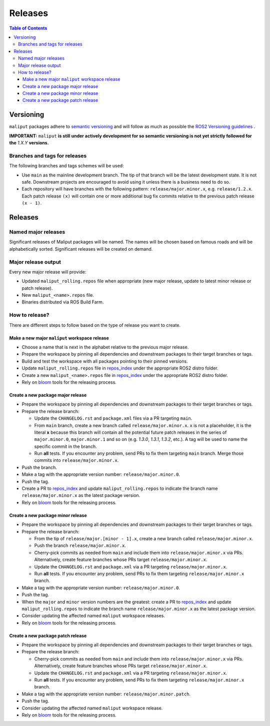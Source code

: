 .. _releases_label:

********
Releases
********

.. contents:: Table of Contents
    :depth: 5


Versioning
==========

``maliput`` packages adhere to `semantic versioning <https://semver.org/>`_ and
will follow as much as possible the `ROS2 Versioning guidelines <https://docs.ros.org/en/foxy/Contributing/Developer-Guide.html#versioning>`_ .

**IMPORTANT:** ``maliput`` **is still under actively development for so semantic versioning is not yet strictly followed for the** `1.X.Y` **versions.**


Branches and tags for releases
------------------------------

The following branches and tags schemes will be used:

* Use ``main`` as the mainline development branch. The tip of
  that branch will be the latest development state. It is not safe.
  Downstream projects are encouraged to avoid using it unless there is a
  business need to do so.
* Each repository will have branches with the following pattern:
  ``release/major.minor.x``, e.g. ``release/1.2.x``. Each patch release ``(x)``
  will contain one or more additional bug fix commits relative to the previous
  patch release ``(x - 1)``.

Releases
========

Named major releases
--------------------

Significant releases of Maliput packages will be named. The names will
be chosen based on famous roads and will be alphabetically sorted. Significant
releases will be created on demand.

Major release output
--------------------

Every new major release will provide:

- Updated ``maliput_rolling.repos`` file when appropriate (new major release,
  update to latest minor release or patch release).
- New ``maliput_<name>.repos`` file.
- Binaries distributed via ROS Build Farm.


How to release?
---------------

There are different steps to follow based on the type of release you want to
create.

Make a new major ``maliput`` workspace release
^^^^^^^^^^^^^^^^^^^^^^^^^^^^^^^^^^^^^^^^^^^^^^

* Choose a name that is next in the alphabet relative to the previous major
  release.
* Prepare the workspace by pinning all dependencies and downstream packages to
  their target branches or tags.
* Build and test the workspace with all packages pointing to their pinned
  versions.
* Update ``maliput_rolling.repos`` file in `repos_index <https://github.com/maliput/maliput_infrastructure/tree/main/repos_index>`_
  under the appropriate ROS2 distro folder.
* Create a new ``maliput_<name>.repos`` file in `repos_index <https://github.com/maliput/maliput_infrastructure/tree/main/repos_index>`_
  under the appropriate ROS2 distro folder.
* Rely on `bloom <https://wiki.ros.org/bloom/Tutorials/FirstTimeRelease>`_ tools for the releasing process.

Create a new package major release
^^^^^^^^^^^^^^^^^^^^^^^^^^^^^^^^^^

* Prepare the workspace by pinning all dependencies and downstream packages to
  their target branches or tags.
* Prepare the release branch:

  * Update the ``CHANGELOG.rst`` and ``package.xml`` files via a PR targeting
    ``main``.
  * From ``main`` branch, create a new branch called
    ``release/major.minor.x``. ``x`` is not a placeholder, it is the literal
    **x** because this branch will contain all the potential future patch
    releases in the series of ``major.minor.0``, ``major.minor.1`` and so on (e.g.
    `1.3.0`, `1.3.1`, `1.3.2`, etc.). A tag will be used to name the specific
    commit in the branch.
  * Run **all** tests. If you encounter any problem, send PRs to fix them
    targeting ``main`` branch. Merge those commits into
    ``release/major.minor.x``.
* Push the branch.
* Make a tag with the appropriate version number: ``release/major.minor.0``.
* Push the tag.
* Create a PR to `repos_index <https://github.com/maliput/maliput_infrastructure/tree/main/repos_index>`_
  and update ``maliput_rolling.repos`` to indicate the branch name
  ``release/major.minor.x`` as the latest package version.
* Rely on `bloom <https://wiki.ros.org/bloom/Tutorials/FirstTimeRelease>`_ tools for the releasing process.

Create a new package minor release
^^^^^^^^^^^^^^^^^^^^^^^^^^^^^^^^^^

* Prepare the workspace by pinning all dependencies and downstream packages to
  their target branches or tags.
* Prepare the release branch:

  * From the tip of ``release/major.[minor - 1].x``, create a new branch called
    ``release/major.minor.x``.
  * Push the branch ``release/major.minor.x``.
  * Cherry-pick commits as needed from ``main`` and include them into
    ``release/major.minor.x`` via PRs. Alternatively, create feature branches
    whose PRs target ``release/major.minor.x``.
  * Update the ``CHANGELOG.rst`` and ``package.xml`` via a PR targeting
    ``release/major.minor.x``.
  * Run **all** tests. If you encounter any problem, send PRs to fix them
    targeting ``release/major.minor.x`` branch.
* Make a tag with the appropriate version number: ``release/major.minor.0``.
* Push the tag.
* When the ``major`` and ``minor`` version numbers are the greatest: create a PR
  to `repos_index <https://github.com/maliput/maliput_infrastructure/tree/main/repos_index>`_
  and update ``maliput_rolling.repos`` to indicate the branch name
  ``release/major.minor.x`` as the latest package version.
* Consider updating the affected named  ``maliput`` workspace releases.
* Rely on `bloom <https://wiki.ros.org/bloom/Tutorials/FirstTimeRelease>`_ tools for the releasing process.

Create a new package patch release
^^^^^^^^^^^^^^^^^^^^^^^^^^^^^^^^^^

* Prepare the workspace by pinning all dependencies and downstream packages to
  their target branches or tags.
* Prepare the release branch:

  * Cherry-pick commits as needed from ``main`` and include them into
    ``release/major.minor.x`` via PRs. Alternatively, create feature branches
    whose PRs target ``release/major.minor.x``.
  * Update the ``CHANGELOG.rst`` and ``package.xml`` via a PR targeting
    ``release/major.minor.x``.
  * Run **all** tests. If you encounter any problem, send PRs to fix them
    targeting ``release/major.minor.x`` branch.
* Make a tag with the appropriate version number: ``release/major.minor.patch``.
* Push the tag.
* Consider updating the affected named ``maliput`` workspace release.
* Rely on `bloom <https://wiki.ros.org/bloom/Tutorials/FirstTimeRelease>`_ tools for the releasing process.
